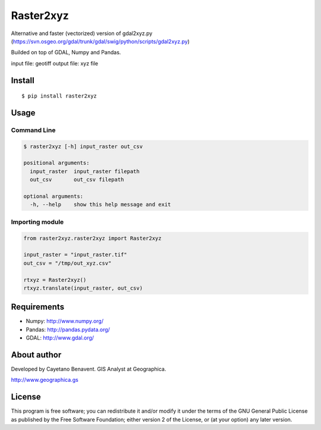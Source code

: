 Raster2xyz
==========

|Build Status| |PyPI version|

Alternative and faster (vectorized) version of gdal2xyz.py
(https://svn.osgeo.org/gdal/trunk/gdal/swig/python/scripts/gdal2xyz.py)

Builded on top of GDAL, Numpy and Pandas.

input file: geotiff output file: xyz file

Install
-------

::

    $ pip install raster2xyz

Usage
-----

Command Line
~~~~~~~~~~~~

.. code:: bash

    $ raster2xyz [-h] input_raster out_csv

    positional arguments:
      input_raster  input_raster filepath
      out_csv       out_csv filepath

    optional arguments:
      -h, --help    show this help message and exit

Importing module
~~~~~~~~~~~~~~~~

.. code:: python

    from raster2xyz.raster2xyz import Raster2xyz

    input_raster = "input_raster.tif"
    out_csv = "/tmp/out_xyz.csv"

    rtxyz = Raster2xyz()
    rtxyz.translate(input_raster, out_csv)

Requirements
------------

-  Numpy: http://www.numpy.org/
-  Pandas: http://pandas.pydata.org/
-  GDAL: http://www.gdal.org/

About author
------------

Developed by Cayetano Benavent. GIS Analyst at Geographica.

http://www.geographica.gs

License
-------

This program is free software; you can redistribute it and/or modify it
under the terms of the GNU General Public License as published by the
Free Software Foundation; either version 2 of the License, or (at your
option) any later version.

.. |Build Status| image:: https://travis-ci.org/cayetanobv/raster2xyz.svg?branch=master
   :target: https://travis-ci.org/cayetanobv/raster2xyz
.. |PyPI version| image:: https://badge.fury.io/py/raster2xyz.svg
   :target: https://badge.fury.io/py/raster2xyz

